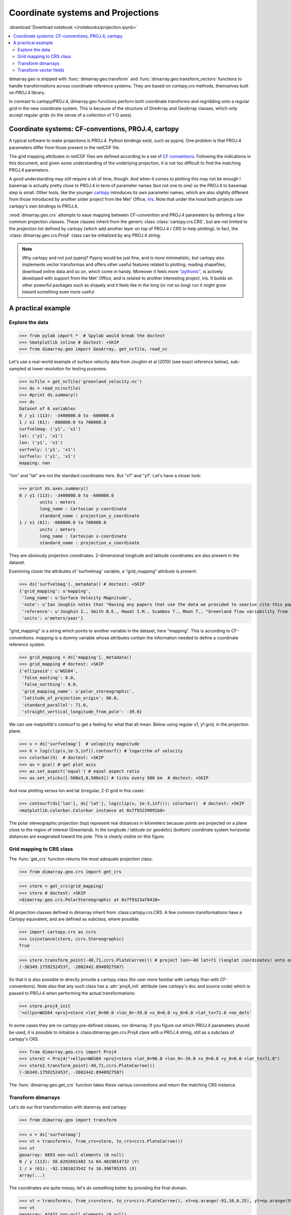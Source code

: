 .. This file was generated automatically from the ipython notebook:
.. notebooks/projection.ipynb
.. To modify this file, edit the source notebook and execute "make rst"

.. _page_projection:


.. _projection:

Coordinate systems and Projections
==================================
:download:`Download notebook </notebooks/projection.ipynb>` 


.. versionadded:: 0.1.9

.. contents::
    :local:

dimarray.geo is shipped with :func:`dimarray.geo.transform` and :func:`dimarray.geo.transform_vectors` functions to handle transformations across coordinate reference systems. They are based on `cartopy.crs` methods, themselves built on `PROJ.4` library.

In contrast to cartopy/PROJ.4, dimarray.geo functions perform both coordinate transforms and regridding onto a regular grid in the new coordinate system. This is because of the structure of DimArray and GeoArray classes, which only accept regular grids (in the sense of a collection of 1-D axes).

.. _Coordinate_systems__CF-conventions,_PROJ.4,_cartopy:

Coordinate systems: CF-conventions, PROJ.4, cartopy
---------------------------------------------------

A typical software to make projections is PROJ.4. Python bindings exist, such as pyproj. One problem is that PROJ.4 parameters differ from those present in the netCDF file.

The grid mapping attributes in netCDF files are defined according to a set of `CF conventions <http://cfconventions.org/Data/cf-convetions/cf-conventions-1.7/build/cf-conventions.html#appendix-grid-mappings>`_. Following the indications in this document, and given some understanding of the underlying projection, it is not too difficult to find the matching PROJ.4 parameters.

A good understanding may still require a bit of time, though. And when it comes to plotting this may not be enough ! basemap is actually pretty close to PROJ.4 in term of parameter names (but not one to one) so the PROJ.4 to basemap step is small. Other tools, like the younger `cartopy <http://scitools.org.uk/cartopy/>`_ introduces its own parameter names, which are also slightly different from those introduced by another sister project from the Met' Office, `iris <http://scitools.org.uk/iris/>`_. Note that under the hood both projects use cartopy's own bindings to PROJ.4.  

:mod:`dimarray.geo.crs` attempts to ease mapping between CF-convention and PROJ.4 parameters by defining a few common projection classes. These classes inherit from the generic class :class:`cartopy.crs.CRS`, but are not limited to the projection list defined by cartopy (which add another layer on top of PROJ.4 / CRS to help plotting). In fact, the :class:`dimarray.geo.crs.Proj4` class can be initialized by any PROJ.4 string.

.. note :: Why cartopy and not just pyproj? Pyproj would be just fine, and is more minimalistic, but cartopy also implements vector transformas and offers other useful features related to plotting, reading shapefiles, download online data and so on, which come in handy. Moreover it feels more `"pythonic" <http://legacy.python.org/dev/peps/pep-0008>`_, is actively developed with support from the Met' Office, and is related to another interesting project, iris. It builds on other powerful packages such as shapely and it feels like in the long (or not so long) run it might grow toward something even more useful.

.. _A_practical_example:

A practical example
-------------------

.. _Explore_the_data:

Explore the data
^^^^^^^^^^^^^^^^

>>> from pylab import *  # %pylab would break the doctest
>>> %matplotlib inline # doctest: +SKIP 
>>> from dimarray.geo import GeoArray, get_ncfile, read_nc


Let's use a real-world example of surface velocity data from Joughin et al (2010) (see exact reference below), sub-sampled at lower resolution for testing purposes.

>>> ncfile = get_ncfile('greenland_velocity.nc')
>>> ds = read_nc(ncfile)
>>> #print ds.summary()
>>> ds
Dataset of 6 variables
0 / y1 (113): -3400000.0 to -600000.0
1 / x1 (61): -800000.0 to 700000.0
surfvelmag: ('y1', 'x1')
lat: ('y1', 'x1')
lon: ('y1', 'x1')
surfvely: ('y1', 'x1')
surfvelx: ('y1', 'x1')
mapping: nan

"lon" and "lat" are not the standard coordinates here. But "x1" and "y1". Let's have a closer look:

>>> print ds.axes.summary()
0 / y1 (113): -3400000.0 to -600000.0
        units : meters
        long_name : Cartesian y-coordinate
        standard_name : projection_y_coordinate
1 / x1 (61): -800000.0 to 700000.0
        units : meters
        long_name : Cartesian x-coordinate
        standard_name : projection_x_coordinate


They are obviously projection coordinates. 2-dimensional longitude and latitude coordinates are also present in the dataset.

Examining closer the attributes of 'surfvelmag' variable, a "grid_mapping" attribute is present:

>>> ds['surfvelmag']._metadata() # doctest: +SKIP
{'grid_mapping': u'mapping',
 'long_name': u'Surface Velocity Magnitude',
 'note': u'Ian Joughin notes that "Having any papers that use the data we provided to searise cite this paper [the reference provided] gives us something we can track through ISI and report to NASA to satisfy their metrics requirements, which is a necessary evil to ensure continued production of such data sets.  So ... any publication of results based on this data should cite the above paper."',
 'reference': u'Joughin I., Smith B.E., Howat I.M., Scambos T., Moon T., "Greenland flow variability from ice-sheet wide velocity mapping", JGlac 56(197), 2010.',
 'units': u'meters/year'}

"grid_mapping" is a string which points to another variable in the dataset, here "mapping". This is according to CF-conventions. *mapping* is a dummy variable whose attributes contain the information needed to define a coordinate reference system. 

>>> grid_mapping = ds['mapping']._metadata()
>>> grid_mapping # doctest: +SKIP
{'ellipsoid': u'WGS84',
 'false_easting': 0.0,
 'false_northing': 0.0,
 'grid_mapping_name': u'polar_stereographic',
 'latitude_of_projection_origin': 90.0,
 'standard_parallel': 71.0,
 'straight_vertical_longitude_from_pole': -39.0}

We can use matplotlib's contourf to get a feeling for what that all mean. Below using regular x1, y1 grid, in the projection plane.

>>> v = ds['surfvelmag']  # velopcity magnitude
>>> h = log(clip(v,1e-3,inf)).contourf() # logarithm of velocity
>>> colorbar(h)  # doctest: +SKIP
>>> ax = gca() # get plot axis
>>> ax.set_aspect('equal') # equal aspect ratio
>>> ax.set_xticks([-500e3,0,500e3]) # ticks every 500 km  # doctest: +SKIP


.. image:: projection_files/figure_20-0.png



And now plotting versus lon and lat (irregular, 2-D grid in this case):

>>> contourf(ds['lon'], ds['lat'], log(clip(v, 1e-3,inf))); colorbar()  # doctest: +SKIP
<matplotlib.colorbar.Colorbar instance at 0x7f93239891b8>

.. image:: projection_files/figure_22-1.png



The polar stereographic projection (top) represent real distances in kilometers because points are projected on a plane close to the region of interest (Greenland).  In the longitude / latitude (or geodetic) (bottom) coordinate system horizontal distances are exagerated toward the pole. This is clearly visible on this figure. 

.. _Grid_mapping_to_CRS_class:

Grid mapping to CRS class
^^^^^^^^^^^^^^^^^^^^^^^^^

The :func:`get_crs` function returns the most adequate projection class:

>>> from dimarray.geo.crs import get_crs


>>> stere = get_crs(grid_mapping)
>>> stere # doctest: +SKIP
<dimarray.geo.crs.PolarStereographic at 0x7f9323af8410>

All projection classes defined in dimarray inherit from :class:cartopy.crs.CRS. A few common transformations have a Cartopy equivalent, and are defined as subclass, where possible.

>>> import cartopy.crs as ccrs
>>> isinstance(stere, ccrs.Stereographic)
True

>>> stere.transform_point(-40,71,ccrs.PlateCarree()) # project lon=-40 lat=71 (longlat coordinates) onto our coord system
(-36349.17592524537, -2082442.8940927587)

So that it is also possible to directly provide a cartopy class (for user more familiar with cartopy than with CF-conventions). Note also that any such class has a :attr:`proj4_init` attribute (see cartopy's doc and source code) which is passed to PROJ.4 when performing the actual transformations:

>>> stere.proj4_init
'+ellps=WGS84 +proj=stere +lat_0=90.0 +lon_0=-39.0 +x_0=0.0 +y_0=0.0 +lat_ts=71.0 +no_defs'

In some cases they are no cartopy pre-defined classes, nor dimarray. If you figure out which PROJ.4 parameters should be used, it is possible to initialize a :class:dimarray.geo.crs.Proj4 class with a PROJ.4 string, still as a subclass of cartopy's CRS. 

>>> from dimarray.geo.crs import Proj4
>>> stere2 = Proj4("+ellps=WGS84 +proj=stere +lat_0=90.0 +lon_0=-39.0 +x_0=0.0 +y_0=0.0 +lat_ts=71.0")
>>> stere2.transform_point(-40,71,ccrs.PlateCarree())
(-36349.17592524537, -2082442.8940927587)

The :func:`dimarray.geo.get_crs` function takes these various conventions and return the matching CRS instance. 

.. _Transform_dimarrays:

Transform dimarrays
^^^^^^^^^^^^^^^^^^^

Let's do our first transformation with diamrray and cartopy

>>> from dimarray.geo import transform


>>> v = ds['surfvelmag']
>>> vt = transform(v, from_crs=stere, to_crs=ccrs.PlateCarree())
>>> vt
geoarray: 6893 non-null elements (0 null)
0 / y (113): 58.6292691402 to 84.4819014732 (Y)
1 / x (61): -92.1301023542 to 10.398705355 (X)
array(...)

The coordinates are quite messy, let's do something better by providing the final domain.

>>> vt = transform(v, from_crs=stere, to_crs=ccrs.PlateCarree(), xt=np.arange(-92,10,0.25), yt=np.arange(59,85,0.25))
>>> vt
geoarray: 42432 non-null elements (0 null)
0 / y (104): 59.0 to 84.75 (Y)
1 / x (408): -92.0 to 9.75 (X)
array(...)

.. note :: If xt and yt are not provided, they are determined by a forward transformation of the (meshed) original coordinates onto the new coordinate system and by building a regular grid from the transformed (irregular) coordinates. In any case, xt and yt then need to be mapped back into the original coordinate system, where the dimarray is interpolated. For that reason, it is preferable to provide xt and yt, so that only one (backward !) transformation is performed.

Double-check against earlier figures, this looks all right:

>>> h = log(clip(vt,1e-3,inf)).contourf(levels=np.linspace(-7.5, 10, 8))  # doctest: +SKIP
>>> colorbar(h) # doctest: +SKIP
<matplotlib.colorbar.Colorbar instance at 0x7f9322975dd0>

.. image:: projection_files/figure_44-1.png



So in summary transformations between coordinate reference systems are performed using cartopy's CRS subclasses. The result is always a regular dimarray.

.. _Transform_vector_fields:

Transform vector fields
^^^^^^^^^^^^^^^^^^^^^^^

It is also possible to perform vector transformation (wrapper around :meth:`cartopy.crs.CRS.transform_vectors` method)

That is the original field on the projection plane.

>>> vx = ds['surfvelx']
>>> vy = ds['surfvely']
>>> log(clip(v,1e-3,inf)).contourf()   # doctest: +SKIP
>>> streamplot(vx.x1, vx.y1, vx.values, vy.values, color='k')   # doctest: +SKIP
>>> ax = gca()
>>> ax.set_aspect('equal') # equal aspect ratio
>>> ax.set_xticks([-500e3,0,500e3]) # ticks every 500 km  # doctest: +SKIP


.. image:: projection_files/figure_49-0.png



Transforming vectors in longitude latitude coordinates does not make much sense because the angles cannot be conserved. Let's rather use a polar stereographic projection focused on the north-east side of Greenland.

>>> grid_mapping = {'ellipsoid': 'WGS84',
...   'grid_mapping_name': 'polar_stereographic',
...   'latitude_of_projection_origin': 90.0, # +90 or -90 are accepted with this class 
...   'standard_parallel': 71.0,
...   'straight_vertical_longitude_from_pole': -20}
>>> 
>>> stere_ne = get_crs(grid_mapping)


.. note:: A stereographic projection would achieve similar result with parameters {'longitude_of_projection_origin':-20, 'latitude_of_projection_origin': 78.0} and further adjustment of 'false_northing'. While a stereographic projection uses a plane tangent to the Earth surface at the specified point, a polar_stereographic always uses a plane parallel to the equator, but secant to the Earth surface along the standard_parallel, where the deformation between distances on the plane and on the ellipsoid is minimal. See `cartopy issue #455 <https://github.com/SciTools/cartopy/issues/455>`_ for more discussion. 

>>> from dimarray.geo import transform_vectors


>>> vt = transform(v, from_crs=stere, to_crs=stere_ne)
>>> vxt, vyt = transform_vectors(vx,vy, from_crs=stere, to_crs=stere_ne)
>>> 
>>> log(clip(vt,1e-3,inf)).contourf()   # doctest: +SKIP
>>> streamplot(vxt.x, vxt.y, vxt.values, vyt.values, color='k')   # doctest: +SKIP
>>> 
>>> ax = gca()
>>> ax.set_aspect('equal') # equal aspect ratio
>>> ax.set_xticks([-1000e3,0]) # ticks every 1000 km  # doctest: +SKIP


.. image:: projection_files/figure_54-0.png



.. note:: The rotation is due to changing the straight longitude from pole. At x=0 north-south features lie along the y axis, whereas elsewhere they appear rotated. As far as distances are concerned, the standard parellel specification indicates the latitude at which there is no distorsion compared to the ellipsoid surface.